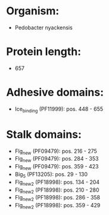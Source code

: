 * Organism:
- Pedobacter nyackensis
* Protein length:
- 657
* Adhesive domains:
- Ice_binding (PF11999): pos. 448 - 655
* Stalk domains:
- Flg_new (PF09479): pos. 216 - 275
- Flg_new (PF09479): pos. 284 - 353
- Flg_new (PF09479): pos. 359 - 423
- Big_5 (PF13205): pos. 29 - 130
- Flg_new_2 (PF18998): pos. 134 - 204
- Flg_new_2 (PF18998): pos. 210 - 280
- Flg_new_2 (PF18998): pos. 286 - 358
- Flg_new_2 (PF18998): pos. 359 - 429

